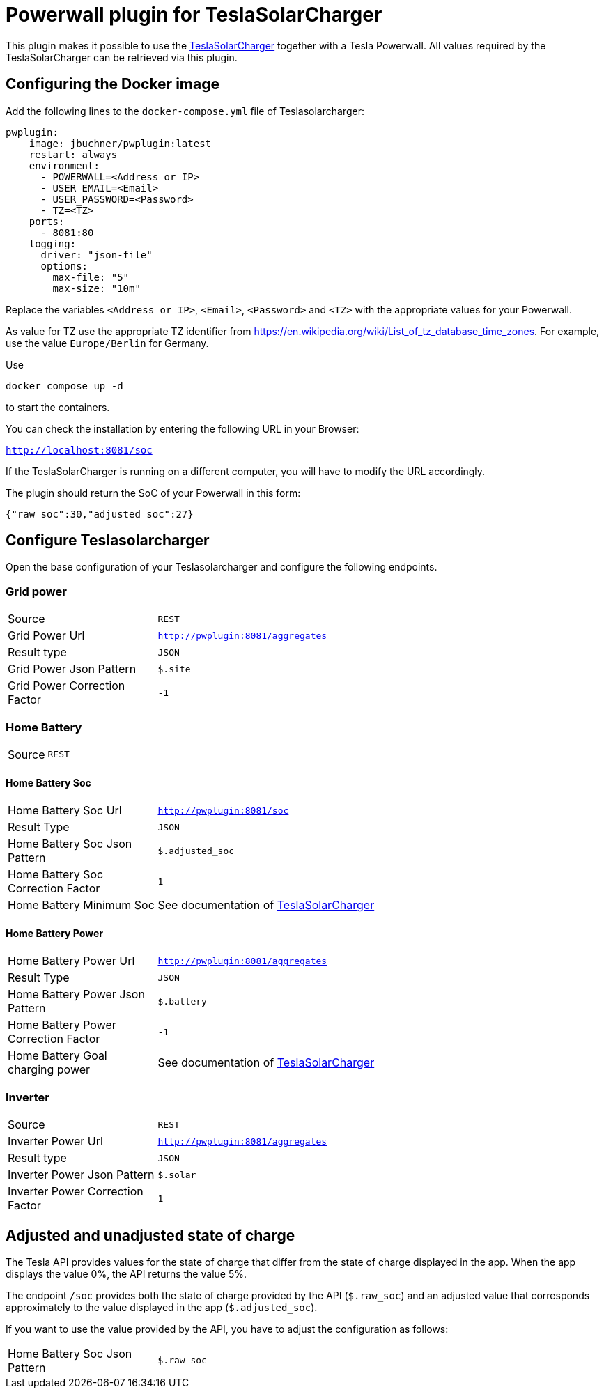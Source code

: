 = Powerwall plugin for TeslaSolarCharger

This plugin makes it possible to use the https://github.com/pkuehnel/TeslaSolarCharger[TeslaSolarCharger] together with a Tesla Powerwall. All values required by the TeslaSolarCharger can be retrieved via this plugin.


== Configuring the Docker image

Add the following lines to the `docker-compose.yml` file of Teslasolarcharger:

[source, yaml]
----
pwplugin:
    image: jbuchner/pwplugin:latest
    restart: always
    environment:
      - POWERWALL=<Address or IP>
      - USER_EMAIL=<Email>
      - USER_PASSWORD=<Password>
      - TZ=<TZ>
    ports:
      - 8081:80
    logging:
      driver: "json-file"
      options:
        max-file: "5"
        max-size: "10m"
----

Replace the variables `<Address or IP>`, `<Email>`, `<Password>` and `<TZ>` with the appropriate values for your Powerwall.

As value for TZ use the appropriate TZ identifier from https://en.wikipedia.org/wiki/List_of_tz_database_time_zones. For example, use the value `Europe/Berlin` for Germany.

Use

[source, sh]
----
docker compose up -d
----

to start the containers.

You can check the installation by entering the following URL in your Browser:

`http://localhost:8081/soc`

If the TeslaSolarCharger is running on a different computer, you will have to modify the URL accordingly.

The plugin should return the SoC of your Powerwall in this form:

`{"raw_soc":30,"adjusted_soc":27}`


== Configure Teslasolarcharger

Open the base configuration of your Teslasolarcharger and configure the following endpoints.

=== Grid power

[cols="1,3" ]
|===

| Source
| `REST`

| Grid Power Url
| `http://pwplugin:8081/aggregates`

| Result type
| `JSON`

| Grid Power Json Pattern
| `$.site`

| Grid Power Correction Factor
| `-1`

|===

=== Home Battery

[cols="1,3"]
|===
| Source
| `REST`
|===

==== Home Battery Soc

[cols="1,3"]
|===

| Home Battery Soc Url 
| `http://pwplugin:8081/soc`

| Result Type
| `JSON`

| Home Battery Soc Json Pattern
| `$.adjusted_soc`

| Home Battery Soc Correction Factor
| `1`

| Home Battery Minimum Soc 
| See documentation of https://github.com/pkuehnel/TeslaSolarCharger[TeslaSolarCharger]

|===

==== Home Battery Power

[cols="1,3"]
|===

| Home Battery Power Url 
| `http://pwplugin:8081/aggregates`

| Result Type
| `JSON`

| Home Battery Power Json Pattern
| `$.battery`

| Home Battery Power Correction Factor
| `-1`

| Home Battery Goal charging power 
| See documentation of https://github.com/pkuehnel/TeslaSolarCharger[TeslaSolarCharger]

|===


=== Inverter

[cols="1,3"]
|===

| Source
| `REST`

| Inverter Power Url
| `http://pwplugin:8081/aggregates`

| Result type
| `JSON`

| Inverter Power Json Pattern
| `$.solar`

| Inverter Power Correction Factor
| `1`

|===

== Adjusted and unadjusted state of charge

The Tesla API provides values for the state of charge that differ from the state of charge displayed in the app. When the app displays the value 0%, the API returns the value 5%.

The endpoint `/soc` provides both the state of charge provided by the API (`$.raw_soc`) and an adjusted value that corresponds approximately to the value displayed in the app (`$.adjusted_soc`).

If you want to use the value provided by the API, you have to adjust the configuration as follows:

[cols="1,3"]
|===
| Home Battery Soc Json Pattern
| `$.raw_soc`
|===